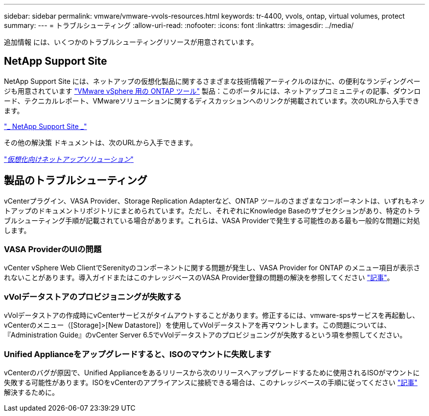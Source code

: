 ---
sidebar: sidebar 
permalink: vmware/vmware-vvols-resources.html 
keywords: tr-4400, vvols, ontap, virtual volumes, protect 
summary:  
---
= トラブルシューティング
:allow-uri-read: 
:nofooter: 
:icons: font
:linkattrs: 
:imagesdir: ../media/


[role="lead"]
追加情報 には、いくつかのトラブルシューティングリソースが用意されています。



== NetApp Support Site

NetApp Support Site には、ネットアップの仮想化製品に関するさまざまな技術情報アーティクルのほかに、の便利なランディングページも用意されています https://mysupport.netapp.com/site/products/all/details/otv/docs-tab["VMware vSphere 用の ONTAP ツール"] 製品：このポータルには、ネットアップコミュニティの記事、ダウンロード、テクニカルレポート、VMwareソリューションに関するディスカッションへのリンクが掲載されています。次のURLから入手できます。

https://mysupport.netapp.com/site/products/all/details/otv/docs-tab["_ NetApp Support Site _"]

その他の解決策 ドキュメントは、次のURLから入手できます。

https://docs.netapp.com/us-en/netapp-solutions/virtualization/index.html["_仮想化向けネットアップソリューション_"]



== 製品のトラブルシューティング

vCenterプラグイン、VASA Provider、Storage Replication Adapterなど、ONTAP ツールのさまざまなコンポーネントは、いずれもネットアップのドキュメントリポジトリにまとめられています。ただし、それぞれにKnowledge Baseのサブセクションがあり、特定のトラブルシューティング手順が記載されている場合があります。これらは、VASA Providerで発生する可能性のある最も一般的な問題に対処します。



=== VASA ProviderのUIの問題

vCenter vSphere Web ClientでSerenityのコンポーネントに関する問題が発生し、VASA Provider for ONTAP のメニュー項目が表示されないことがあります。導入ガイドまたはこのナレッジベースのVASA Provider登録の問題の解決を参照してください https://kb.netapp.com/Advice_and_Troubleshooting/Data_Storage_Software/VSC_and_VASA_Provider/How_to_resolve_display_issues_with_the_vSphere_Web_Client["記事"]。



=== vVolデータストアのプロビジョニングが失敗する

vVolデータストアの作成時にvCenterサービスがタイムアウトすることがあります。修正するには、vmware-spsサービスを再起動し、vCenterのメニュー（[Storage]>[New Datastore]）を使用してvVolデータストアを再マウントします。この問題については、『Administration Guide』のvCenter Server 6.5でvVolデータストアのプロビジョニングが失敗するという項を参照してください。



=== Unified Applianceをアップグレードすると、ISOのマウントに失敗します

vCenterのバグが原因で、Unified Applianceをあるリリースから次のリリースへアップグレードするために使用されるISOがマウントに失敗する可能性があります。ISOをvCenterのアプライアンスに接続できる場合は、このナレッジベースの手順に従ってください https://kb.netapp.com/Advice_and_Troubleshooting/Data_Storage_Software/VSC_and_VASA_Provider/Virtual_Storage_Console_(VSC)%3A_Upgrading_VSC_appliance_fails_%22failed_to_mount_ISO%22["記事"] 解決するために。
